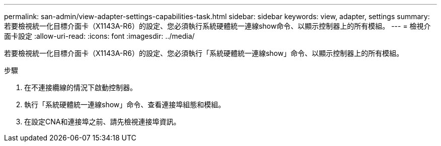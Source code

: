 ---
permalink: san-admin/view-adapter-settings-capabilities-task.html 
sidebar: sidebar 
keywords: view, adapter, settings 
summary: 若要檢視統一化目標介面卡（X1143A-R6）的設定、您必須執行系統硬體統一連線show命令、以顯示控制器上的所有模組。 
---
= 檢視介面卡設定
:allow-uri-read: 
:icons: font
:imagesdir: ../media/


[role="lead"]
若要檢視統一化目標介面卡（X1143A-R6）的設定、您必須執行「系統硬體統一連線show」命令、以顯示控制器上的所有模組。

.步驟
. 在不連接纜線的情況下啟動控制器。
. 執行「系統硬體統一連線show」命令、查看連接埠組態和模組。
. 在設定CNA和連接埠之前、請先檢視連接埠資訊。

